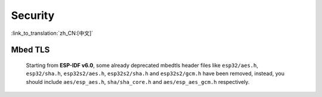 Security
========

:link_to_translation:`zh_CN:[中文]`

Mbed TLS
--------

    Starting from **ESP-IDF v6.0**, some already deprecated mbedtls header files like ``esp32/aes.h``, ``esp32/sha.h``, ``esp32s2/aes.h``, ``esp32s2/sha.h`` and ``esp32s2/gcm.h`` have been removed, instead, you should include ``aes/esp_aes.h``, ``sha/sha_core.h`` and ``aes/esp_aes_gcm.h`` respectively.

    .. only:: SOC_SHA_SUPPORTED

        The SHA module headers ``sha/sha_dma.h`` and ``sha/sha_block.h`` are also deprecated and removed. You should include ``sha/sha_core.h`` instead.

